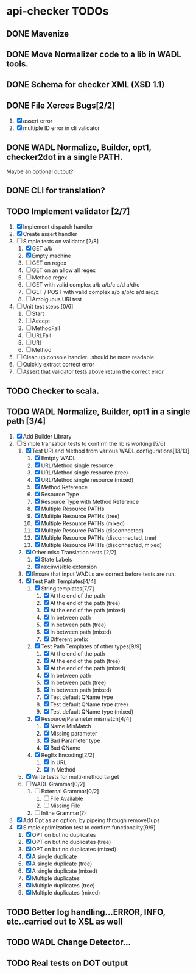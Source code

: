* api-checker TODOs
** DONE Mavenize
** DONE Move Normalizer code to a lib in WADL tools.
** DONE Schema for checker XML (XSD 1.1)
** DONE File Xerces Bugs[2/2]
   1. [X] assert error
   2. [X] multiple ID error in cli validator
** DONE WADL Normalize, Builder, opt1, checker2dot in a single PATH.
   Maybe an optional output?
** DONE CLI for translation?
** TODO Implement validator [2/7]
   1. [X] Implement dispatch handler
   2. [X] Create assert handler
   3. [-] Simple tests on validator [2/8]
      1. [X] GET a/b
      2. [X] Empty machine
      3. [ ] GET on regex
      4. [ ] GET on an allow all regex
      5. [ ] Method regex
      6. [ ] GET with valid complex a/b a/b/c a/d a/d/c
      7. [ ] GET / POST with valid complex a/b a/b/c a/d a/d/c
      8. [ ] Ambiguous URI test
   4. [ ] Unit test steps [0/6] 
      1. [ ] Start
      2. [ ] Accept
      3. [ ] MethodFail
      4. [ ] URLFail
      5. [ ] URI
      6. [ ] Method
   5. [ ] Clean up console handler...should be more readable
   6. [ ] Quickly extract correct error
   7. [ ] Assert that validator tests above return the correct error
** TODO Checker to scala.
** TODO WADL Normalize, Builder, opt1 in a single path [3/4]
   1. [X] Add Builder Library
   2. [-] Simple transation tests to confirm the lib is working [5/6]
      1. [X] Test URI and Method from various WADL configurations[13/13]
         1. [X] Emtpty WADL
         2. [X] URL/Method single resource
         3. [X] URL/Method single resource (tree)
         4. [X] URL/Method single resource (mixed)
         5. [X] Method Reference
         6. [X] Resource Type
         7. [X] Resource Type with Method Reference
         8. [X] Multiple Resource PATHs
         9. [X] Multiple Resource PATHs (tree)
         10. [X] Multiple Resource PATHs (mixed)
         11. [X] Mulitple Resource PATHs (disconnected)
         12. [X] Multiple Resource PATHs (disconnected, tree)
         13. [X] Multiple Resource PATHs (disconnected, mixed)
      2. [X] Other misc Translation tests [2/2]
         1. [X] State Labels
         2. [X] rax:invisible extension
      3. [X] Ensure that input WADLs are correct before tests are run.
      4. [X] Test Path Templates[4/4]
         1. [X] String templates[7/7]
            1. [X] At the end of the path
            2. [X] At the end of the path (tree)
            3. [X] At the end of the path (mixed)
            4. [X] In between path
            5. [X] In between path (tree)
            6. [X] In between path (mixed)
            7. [X] Different prefix
         2. [X] Test Path Templates of other types[9/9]
            1. [X] At the end of the path
            2. [X] At the end of the path (tree)
            3. [X] At the end of the path (mixed)
            4. [X] In between path
            5. [X] In between path (tree)
            6. [X] In between path (mixed)
            7. [X] Test default QName type
            8. [X] Test default QName type (tree)
            9. [X] Test default QName type (mixed)
         3. [X] Resource/Parameter mismatch[4/4]
            1. [X] Name MisMatch
            2. [X] Missing parameter
            3. [X] Bad Parameter type
            9. [X] Bad QName
         4. [X] RegEx Encoding[2/2]
            1. [X] In URL
            2. [X] In Method
      5. [X] Write tests for multi-method target
      6. [ ] WADL Grammar[0/2]
         1. [ ] External Grammar[0/2]
            1. [ ] File Available
            2. [ ] Missing File
         2. [ ] Inline Grammar(?)
   3. [X] Add Opt as an option, by pipeing through removeDups
   4. [X] Simple optimization test to confirm functionality[9/9]
        1. [X] OPT on but no duplicates
        2. [X] OPT on but no duplicates (tree)
        3. [X] OPT on but no duplicates (mixed)
        4. [X] A single duplicate
        5. [X] A single duplicate (tree)
        6. [X] A single duplicate (mixed)
        7. [X] Multiple duplicates
        8. [X] Multiple duplicates (tree)
        9. [X] Multiple duplicates (mixed)
** TODO Better log handling...ERROR, INFO, etc..carried out to XSL as well
** TODO WADL Change Detector...
** TODO Real tests on DOT output
